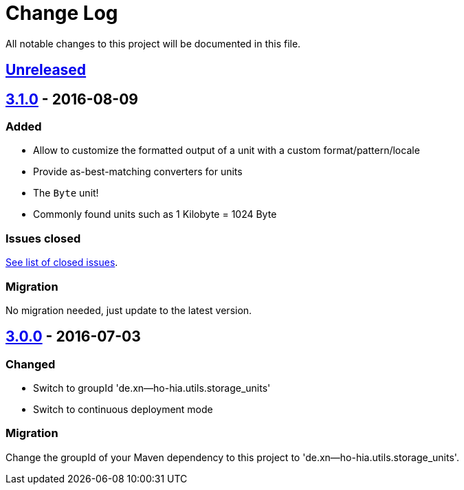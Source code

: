 = Change Log
:milestone: https://github.com/sebhoss/storage-units/milestone

All notable changes to this project will be documented in this file.

== link:++https://github.com/sebhoss/storage-units/compare/storage-units-3.1.0-20160809215257...master++[Unreleased]

== link:++https://github.com/sebhoss/storage-units/compare/storage-units-3.0.0-20160703155124...storage-units-3.1.0-20160809215257++[3.1.0] - 2016-08-09

=== Added

* Allow to customize the formatted output of a unit with a custom format/pattern/locale
* Provide as-best-matching converters for units
* The `Byte` unit!
* Commonly found units such as 1 Kilobyte = 1024 Byte

=== Issues closed

link:{milestone}/3?closed=1[See list of closed issues].

=== Migration

No migration needed, just update to the latest version.

== link:++https://github.com/sebhoss/storage-units/compare/storage-units-2.0.0...storage-units-3.0.0-20160703155124++[3.0.0] - 2016-07-03

=== Changed

* Switch to groupId 'de.xn--ho-hia.utils.storage_units'
* Switch to continuous deployment mode

=== Migration

Change the groupId of your Maven dependency to this project to 'de.xn--ho-hia.utils.storage_units'.
